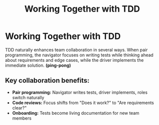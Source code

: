 #+TITLE: Working Together with TDD
#+STARTUP: beamer
#+LaTeX_CLASS: beamer

* Working Together with TDD

TDD naturally enhances team collaboration in several ways.
When pair programming, the navigator focuses on writing tests while thinking ahead about requirements
and edge cases, while the driver implements the immediate solution. *(ping-pong)*

** Key collaboration benefits:

- *Pair programming:* Navigator writes tests, driver implements, roles switch naturally
- *Code reviews:* Focus shifts from "Does it work?" to "Are requirements clear?"
- *Onboarding:* Tests become living documentation for new team members
